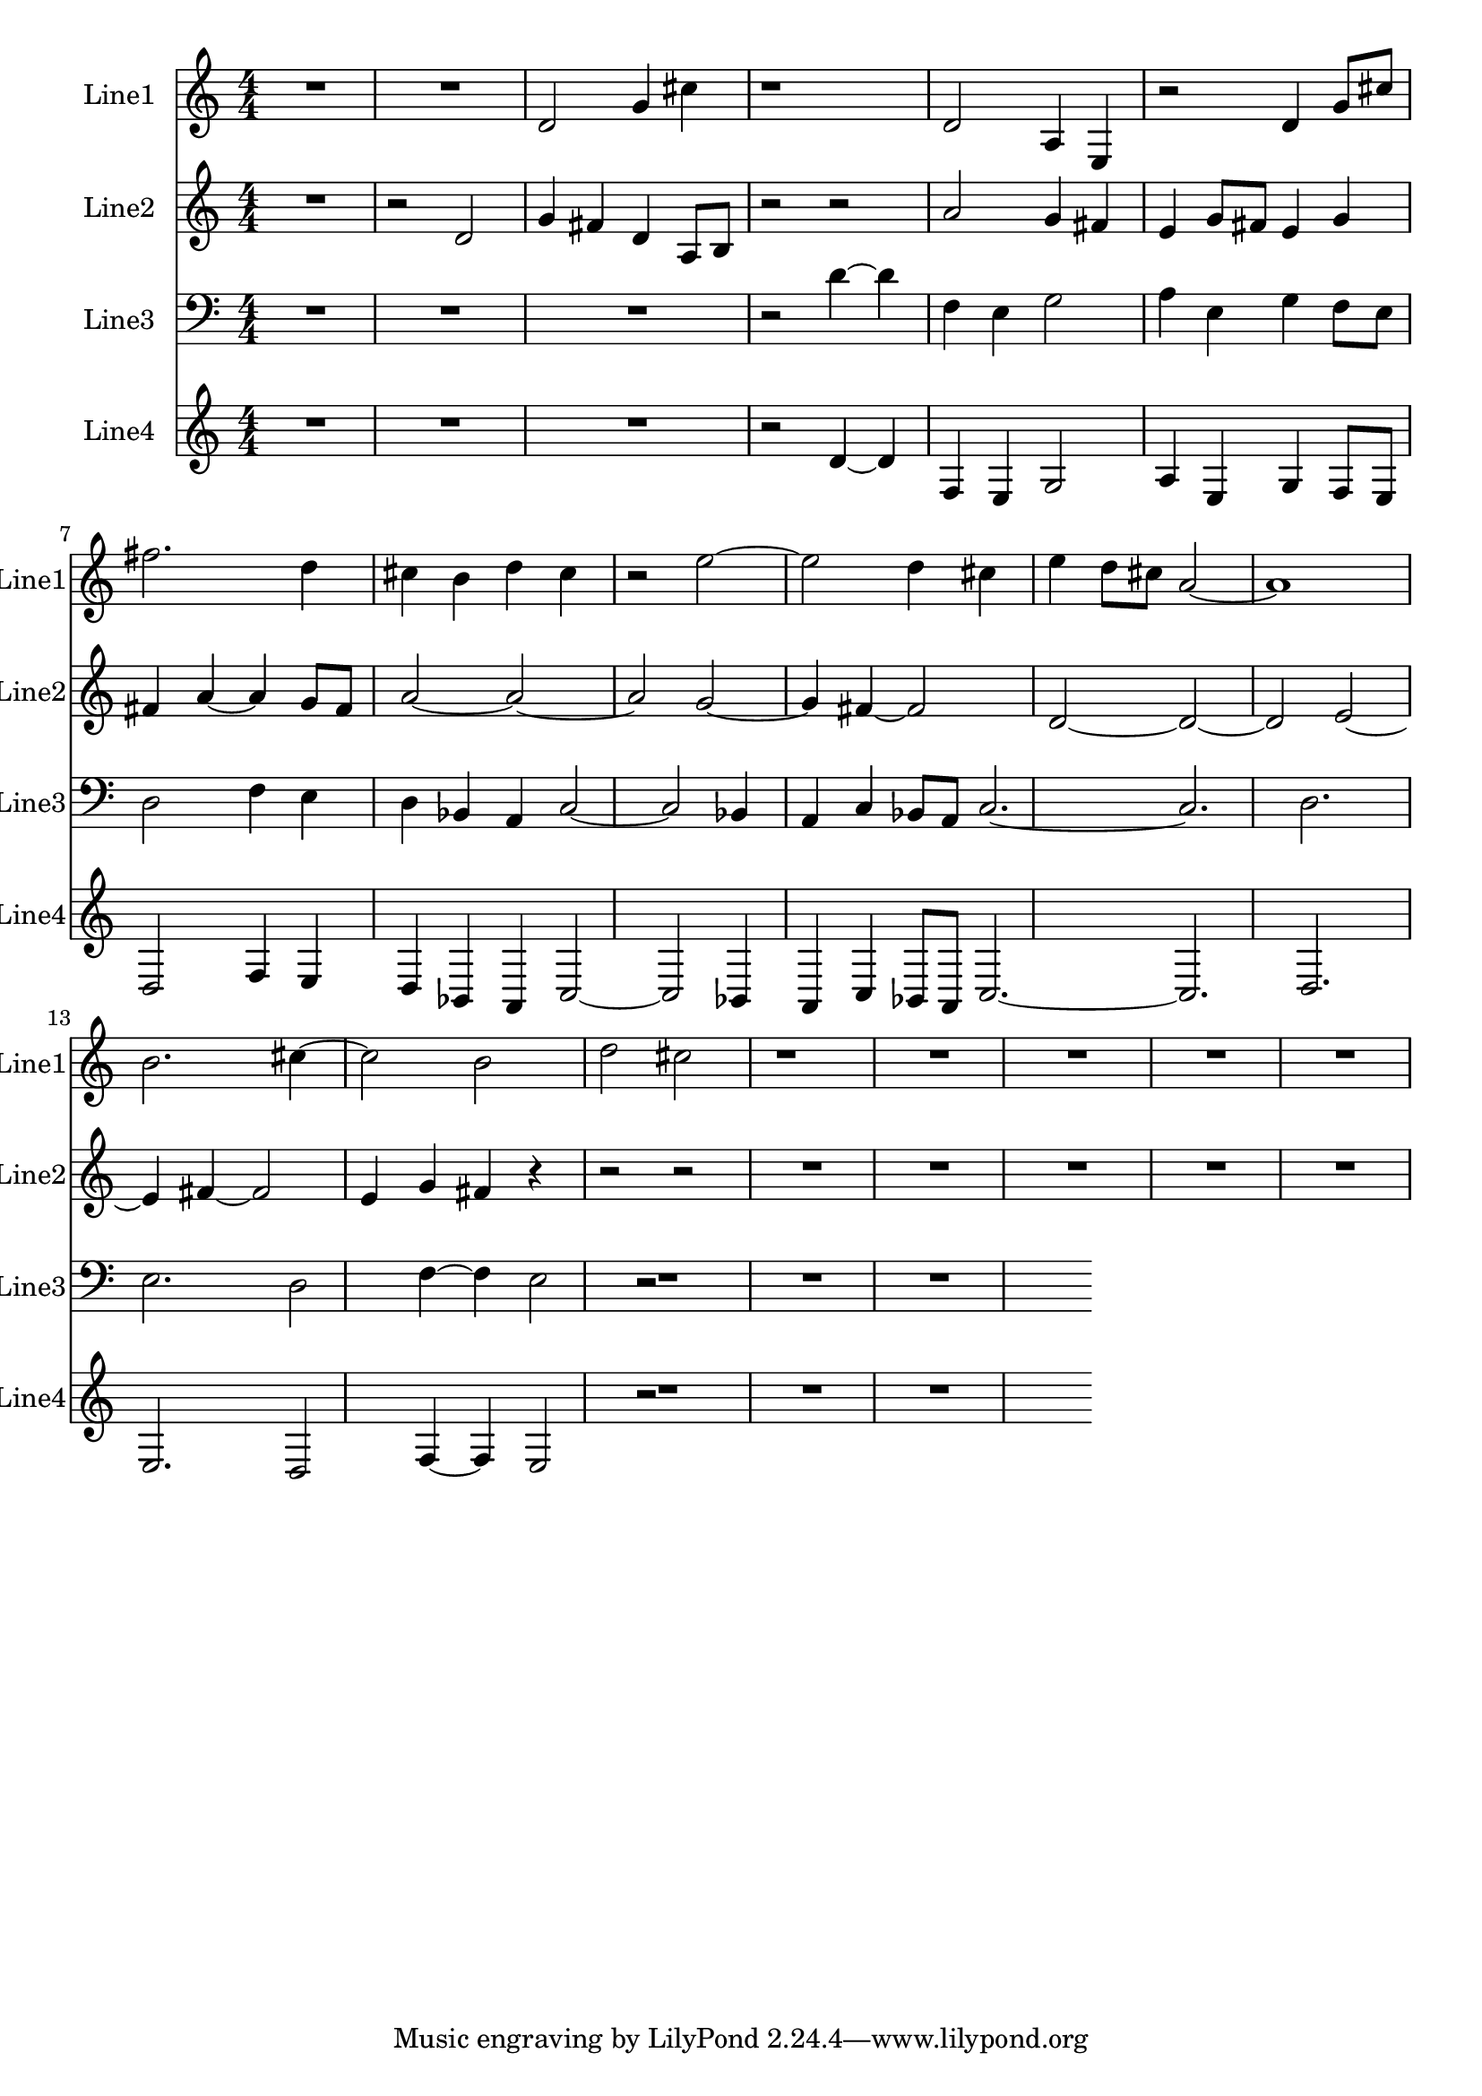 % 2016-08-16 01:57

\version "2.18.2"
\language "english"

\header {}

\layout {}

\paper {}

\score {
    \new Score <<
        \context Staff = "line1" {
            \set Staff.instrumentName = \markup { Line1 }
            \set Staff.shortInstrumentName = \markup { Line1 }
            {
                {
                    {
                        \numericTimeSignature
                        \time 4/4
                        \bar "||"
                        \accidentalStyle modern-cautionary
                        R1 * 2
                    }
                    {
                        d'2
                        g'4
                        cs''4
                        r1
                        d'2
                        a4
                        e4
                        r2
                        d'4
                        g'8 [
                        cs''8 ]
                        fs''2.
                        d''4
                        cs''4
                        b'4
                        d''4
                        cs''4
                        r2
                        e''2 ~
                        e''2
                        d''4
                        cs''4
                        e''4
                        d''8 [
                        cs''8 ]
                        a'2 ~
                        a'1
                        b'2.
                        cs''4 ~
                        cs''2
                        b'2
                        d''2
                        cs''2
                        r1
                    }
                }
                {
                    R1 * 4
                }
            }
        }
        \context Staff = "line2" {
            \set Staff.instrumentName = \markup { Line2 }
            \set Staff.shortInstrumentName = \markup { Line2 }
            {
                {
                    {
                        \numericTimeSignature
                        \time 4/4
                        \bar "||"
                        \accidentalStyle modern-cautionary
                        R1
                    }
                    {
                        r2
                        d'2
                        g'4
                        fs'4
                        d'4
                        a8 [
                        b8 ]
                        r2
                        r2
                        a'2
                        g'4
                        fs'4
                        e'4
                        g'8 [
                        fs'8 ]
                        e'4
                        g'4
                        fs'4
                        a'4 ~
                        a'4
                        g'8 [
                        fs'8 ]
                        a'2 ~
                        a'2 ~
                        a'2
                        g'2 ~
                        g'4
                        fs'4 ~
                        fs'2
                        d'2 ~
                        d'2 ~
                        d'2
                        e'2 ~
                        e'4
                        fs'4 ~
                        fs'2
                        e'4
                        g'4
                        fs'4
                        r4
                        r2
                        r2
                    }
                }
                {
                    R1 * 5
                }
            }
        }
        \context Staff = "line3" {
            \set Staff.instrumentName = \markup { Line3 }
            \set Staff.shortInstrumentName = \markup { Line3 }
            {
                {
                    {
                        \numericTimeSignature
                        \time 4/4
                        \bar "||"
                        \accidentalStyle modern-cautionary
                        \clef "bass"
                        R1 * 3
                    }
                    {
                        r2
                        d'4 ~
                        d'4
                        f4
                        e4
                        g2
                        a4
                        e4
                        g4
                        f8 [
                        e8 ]
                        d2
                        f4
                        e4
                        d4
                        bf,4
                        a,4
                        c2 ~
                        c2
                        bf,4
                        a,4
                        c4
                        bf,8 [
                        a,8 ]
                        c2. ~
                        c2.
                        d2.
                        e2.
                        d2
                        f4 ~
                        f4
                        e2
                    }
                }
                {
                    r2
                    R1 * 3
                }
            }
        }
        \context Staff = "line4" {
            \set Staff.instrumentName = \markup { Line4 }
            \set Staff.shortInstrumentName = \markup { Line4 }
            {
                {
                    {
                        \numericTimeSignature
                        \time 4/4
                        \bar "||"
                        \accidentalStyle modern-cautionary
                        R1 * 3
                    }
                    {
                        r2
                        d'4 ~
                        d'4
                        f4
                        e4
                        g2
                        a4
                        e4
                        g4
                        f8 [
                        e8 ]
                        d2
                        f4
                        e4
                        d4
                        bf,4
                        a,4
                        c2 ~
                        c2
                        bf,4
                        a,4
                        c4
                        bf,8 [
                        a,8 ]
                        c2. ~
                        c2.
                        d2.
                        e2.
                        d2
                        f4 ~
                        f4
                        e2
                    }
                }
                {
                    r2
                    R1 * 3
                }
            }
        }
    >>
}